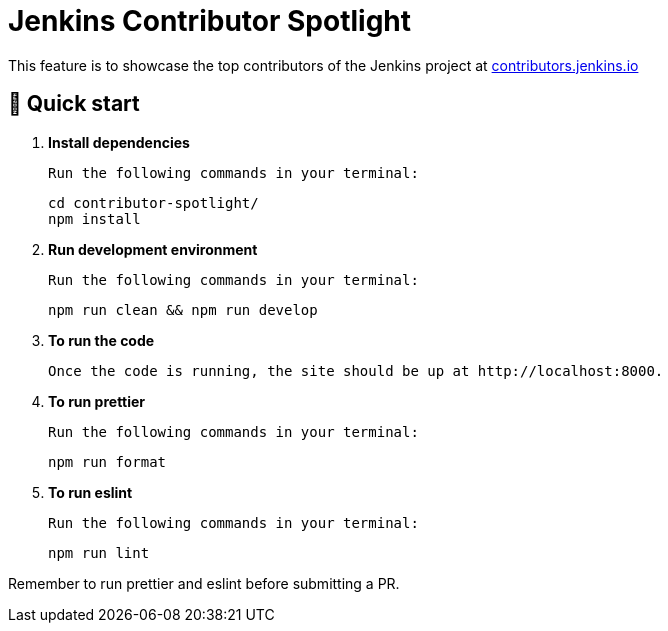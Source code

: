 = Jenkins Contributor Spotlight

This feature is to showcase the top contributors of the Jenkins project at link:https://contributors.jenkins.io[contributors.jenkins.io]

== 🚀 Quick start

1. **Install dependencies**

    Run the following commands in your terminal:
+
[source,bash]
----
cd contributor-spotlight/
npm install
----

1. **Run development environment**

    Run the following commands in your terminal:
+
[source,bash]
----
npm run clean && npm run develop
----

2. **To run the code**

    Once the code is running, the site should be up at http://localhost:8000.

3. **To run prettier**

    Run the following commands in your terminal:
+
[source,bash]
----
npm run format
----

4. **To run eslint**

    Run the following commands in your terminal:
+
[source,bash]
----
npm run lint
----

Remember to run prettier and eslint before submitting a PR.
